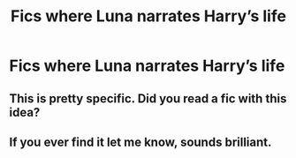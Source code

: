 #+TITLE: Fics where Luna narrates Harry’s life

* Fics where Luna narrates Harry’s life
:PROPERTIES:
:Author: camy164
:Score: 16
:DateUnix: 1595257649.0
:DateShort: 2020-Jul-20
:FlairText: Request
:END:

** This is pretty specific. Did you read a fic with this idea?
:PROPERTIES:
:Author: nousernameslef
:Score: 2
:DateUnix: 1595287544.0
:DateShort: 2020-Jul-21
:END:


** If you ever find it let me know, sounds brilliant.
:PROPERTIES:
:Author: Bambicorn772
:Score: 1
:DateUnix: 1595317617.0
:DateShort: 2020-Jul-21
:END:
